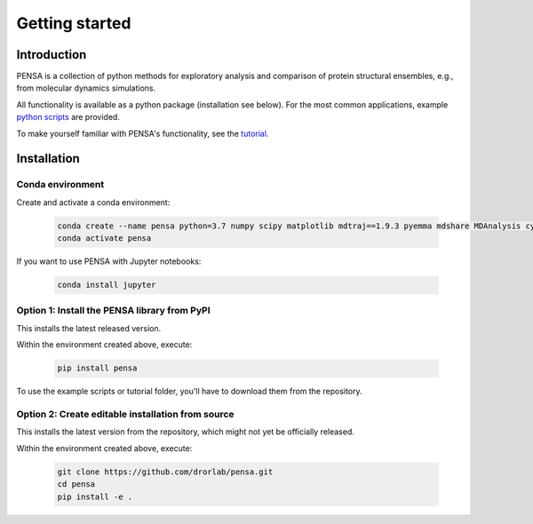 Getting started
===============

Introduction
************

PENSA is a collection of python methods for exploratory analysis and comparison of protein structural ensembles, e.g., from molecular dynamics simulations.

All functionality is available as a python package (installation see below). For the most common applications, example `python scripts <https://github.com/drorlab/pensa/tree/master/scripts>`_ are provided. 

To make yourself familiar with PENSA's functionality, see the `tutorial <https://github.com/drorlab/pensa/tree/master/tutorial>`_.


Installation
************

Conda environment
"""""""""""""""""

Create and activate a conda environment:

  .. code:: bash

    conda create --name pensa python=3.7 numpy scipy matplotlib mdtraj==1.9.3 pyemma mdshare MDAnalysis cython biotite -c conda-forge
    conda activate pensa

If you want to use PENSA with Jupyter notebooks:

  .. code:: bash

    conda install jupyter

Option 1: Install the PENSA library from PyPI
"""""""""""""""""""""""""""""""""""""""""""""

This installs the latest released version.

Within the environment created above, execute:

  .. code:: bash

    pip install pensa

To use the example scripts or tutorial folder, you'll have to download them from the repository.

Option 2: Create editable installation from source
""""""""""""""""""""""""""""""""""""""""""""""""""

This installs the latest version from the repository, which might not yet be officially released.

Within the environment created above, execute:

  .. code:: bash

    git clone https://github.com/drorlab/pensa.git  
    cd pensa
    pip install -e . 



